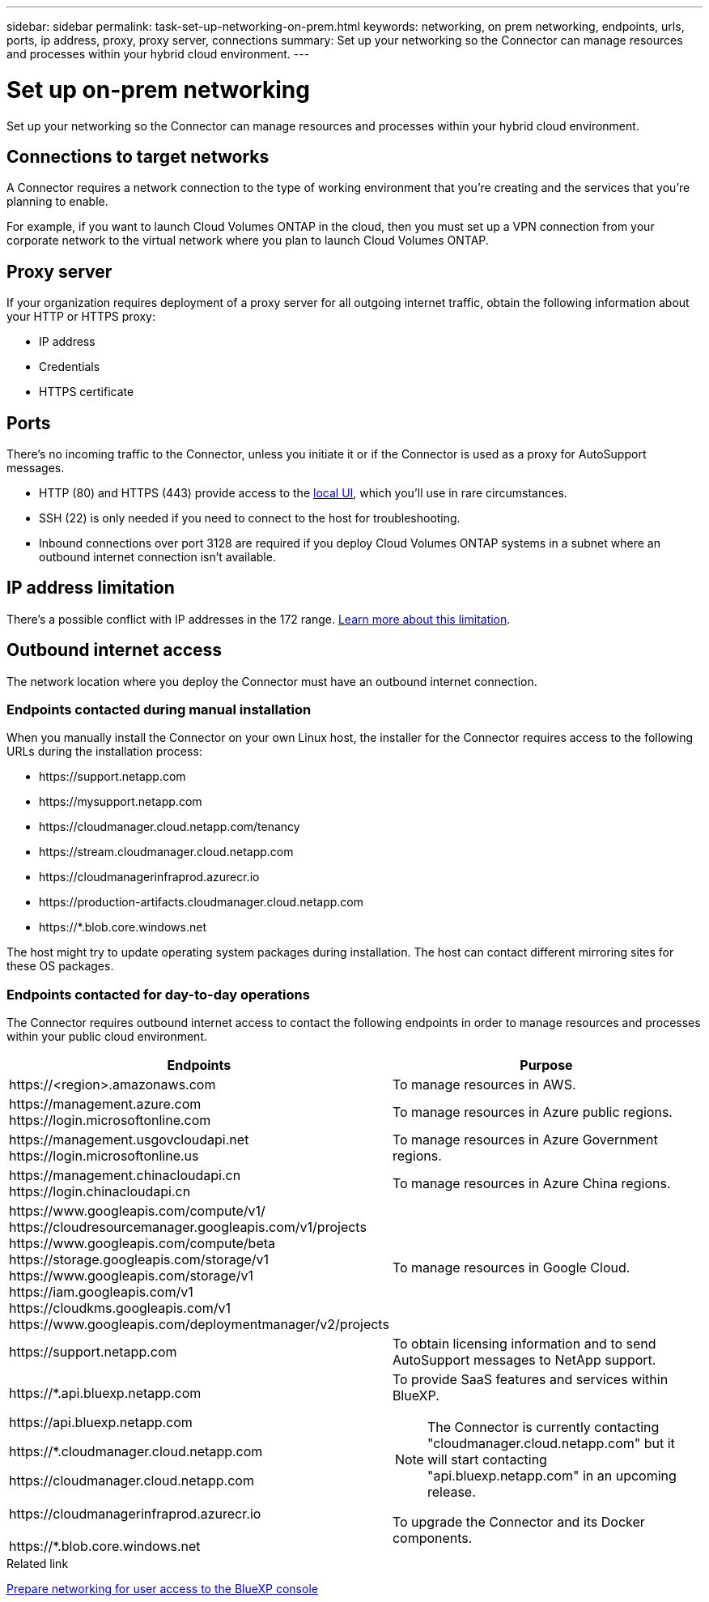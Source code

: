 ---
sidebar: sidebar
permalink: task-set-up-networking-on-prem.html
keywords: networking, on prem networking, endpoints, urls, ports, ip address, proxy, proxy server, connections
summary: Set up your networking so the Connector can manage resources and processes within your hybrid cloud environment.
---

= Set up on-prem networking
:hardbreaks:
:nofooter:
:icons: font
:linkattrs:
:imagesdir: ./media/

[.lead]
Set up your networking so the Connector can manage resources and processes within your hybrid cloud environment.

== Connections to target networks

A Connector requires a network connection to the type of working environment that you're creating and the services that you're planning to enable.

For example, if you want to launch Cloud Volumes ONTAP in the cloud, then you must set up a VPN connection from your corporate network to the virtual network where you plan to launch Cloud Volumes ONTAP.

== Proxy server

If your organization requires deployment of a proxy server for all outgoing internet traffic, obtain the following information about your HTTP or HTTPS proxy:

* IP address
* Credentials
* HTTPS certificate

== Ports

There's no incoming traffic to the Connector, unless you initiate it or if the Connector is used as a proxy for AutoSupport messages.

* HTTP (80) and HTTPS (443) provide access to the https://docs.netapp.com/us-en/cloud-manager-setup-admin/concept-connectors.html#the-local-user-interface[local UI], which you'll use in rare circumstances. 

* SSH (22) is only needed if you need to connect to the host for troubleshooting. 

* Inbound connections over port 3128 are required if you deploy Cloud Volumes ONTAP systems in a subnet where an outbound internet connection isn't available.

== IP address limitation

There's a possible conflict with IP addresses in the 172 range. https://docs.netapp.com/us-en/cloud-manager-setup-admin/reference-limitations.html[Learn more about this limitation].

== Outbound internet access

The network location where you deploy the Connector must have an outbound internet connection.

=== Endpoints contacted during manual installation

When you manually install the Connector on your own Linux host, the installer for the Connector requires access to the following URLs during the installation process:

* \https://support.netapp.com
* \https://mysupport.netapp.com
* \https://cloudmanager.cloud.netapp.com/tenancy
* \https://stream.cloudmanager.cloud.netapp.com
* \https://cloudmanagerinfraprod.azurecr.io
* \https://production-artifacts.cloudmanager.cloud.netapp.com
* \https://*.blob.core.windows.net

The host might try to update operating system packages during installation. The host can contact different mirroring sites for these OS packages.

=== Endpoints contacted for day-to-day operations

The Connector requires outbound internet access to contact the following endpoints in order to manage resources and processes within your public cloud environment.

[cols=2*,options="header,autowidth"]
|===
| Endpoints
| Purpose

| 
\https://<region>.amazonaws.com

| To manage resources in AWS.

| 
\https://management.azure.com
\https://login.microsoftonline.com

| To manage resources in Azure public regions.

| 
\https://management.usgovcloudapi.net
\https://login.microsoftonline.us

| To manage resources in Azure Government regions.

| 
\https://management.chinacloudapi.cn
\https://login.chinacloudapi.cn

| To manage resources in Azure China regions.

| 
\https://www.googleapis.com/compute/v1/
\https://cloudresourcemanager.googleapis.com/v1/projects
\https://www.googleapis.com/compute/beta
\https://storage.googleapis.com/storage/v1
\https://www.googleapis.com/storage/v1
\https://iam.googleapis.com/v1
\https://cloudkms.googleapis.com/v1
\https://www.googleapis.com/deploymentmanager/v2/projects

| To manage resources in Google Cloud.

| \https://support.netapp.com | To obtain licensing information and to send AutoSupport messages to NetApp support.

a| 

\https://*.api.bluexp.netapp.com

\https://api.bluexp.netapp.com

\https://*.cloudmanager.cloud.netapp.com

\https://cloudmanager.cloud.netapp.com

a| To provide SaaS features and services within BlueXP.

NOTE: The Connector is currently contacting "cloudmanager.cloud.netapp.com" but it will start contacting "api.bluexp.netapp.com" in an upcoming release.

| \https://cloudmanagerinfraprod.azurecr.io

\https://*.blob.core.windows.net
| To upgrade the Connector and its Docker components.

|===

.Related link

link:reference-networking-saas-console.html[Prepare networking for user access to the BlueXP console]